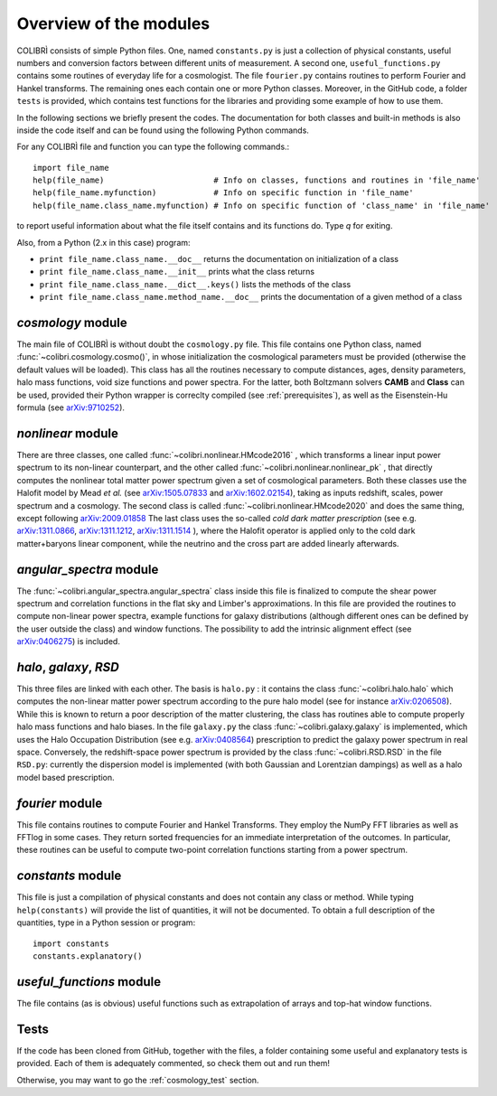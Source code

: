 .. _doc_overview:

Overview of the modules
==============================

COLIBRÌ consists of simple Python files. One, named ``constants.py`` is just a collection of physical constants, useful numbers and conversion factors between different units of measurement. A second one, ``useful_functions.py`` contains some routines of everyday life for a cosmologist. The file ``fourier.py`` contains routines to perform Fourier and Hankel transforms. The remaining ones each contain one or more Python classes. Moreover, in the GitHub code, a folder ``tests`` is provided, which contains test functions for the libraries and providing some example of how to use them.

In the following sections we briefly present the codes.
The documentation for both classes and built-in methods is also inside the code itself and can be found using the following Python commands.

For any COLIBRÌ file and function you can type the following commands.::

    import file_name
    help(file_name)                       # Info on classes, functions and routines in 'file_name'
    help(file_name.myfunction)            # Info on specific function in 'file_name'
    help(file_name.class_name.myfunction) # Info on specific function of 'class_name' in 'file_name'

to report useful information about what the file itself contains and its functions do. Type `q` for exiting.

Also, from a Python (2.x in this case) program:

* ``print file_name.class_name.__doc__`` returns the documentation on initialization of a class
* ``print file_name.class_name.__init__`` prints what the class returns
* ``print file_name.class_name.__dict__.keys()`` lists the methods of the class
* ``print file_name.class_name.method_name.__doc__`` prints the documentation of a given method of a class

.. _cosmology_overview:

`cosmology` module
^^^^^^^^^^^^^^^^^^^^^^^^

The main file of COLIBRÌ is without doubt the ``cosmology.py`` file.
This file contains one Python class, named :func:`~colibri.cosmology.cosmo()`, in whose initialization the cosmological parameters must be provided (otherwise the default values will be loaded).
This class has all the routines necessary to compute distances, ages, density parameters, halo mass functions, void size functions and power spectra.
For the latter, both Boltzmann solvers **CAMB** and **Class** can be used, provided their Python wrapper is correclty compiled (see :ref:`prerequisites`), as well as the Eisenstein-Hu formula (see `arXiv:9710252 <https://arxiv.org/abs/astro-ph/9710252>`_).

`nonlinear` module
^^^^^^^^^^^^^^^^^^

There are three classes, one called :func:`~colibri.nonlinear.HMcode2016` , which transforms a linear input power spectrum to its non-linear counterpart, and the other called :func:`~colibri.nonlinear.nonlinear_pk` , that directly computes the nonlinear total matter power spectrum given a set of cosmological parameters.
Both these classes use the Halofit model by Mead `et al.` (see `arXiv:1505.07833 <https://arxiv.org/abs/1505.07833>`_ and `arXiv:1602.02154 <https://arxiv.org/abs/1602.02154>`_), taking as inputs redshift, scales, power spectrum and a cosmology.
The second class is called :func:`~colibri.nonlinear.HMcode2020` and does the same thing, except following `arXiv:2009.01858 <https://arxiv.org/abs/2009.01858>`_
The last class uses the so-called `cold dark matter prescription` (see e.g. `arXiv:1311.0866 <https://arxiv.org/abs/1311.0866>`_, `arXiv:1311.1212 <https://arxiv.org/abs/1311.1212>`_, `arXiv:1311.1514 <https://arxiv.org/abs/1311.1514>`_ ), where the Halofit operator is applied only to the cold dark matter+baryons linear component, while the neutrino and the cross part are added linearly afterwards.

`angular_spectra` module
^^^^^^^^^^^^^^^^^^^^^^^^^^^

The :func:`~colibri.angular_spectra.angular_spectra` class inside this file is finalized to compute the shear power spectrum and correlation functions in the flat sky and Limber's approximations. In this file are provided the routines to compute non-linear power spectra, example functions for galaxy distributions (although different ones can be defined by the user outside the class) and window functions. The possibility to add the intrinsic alignment effect (see `arXiv:0406275 <https://arxiv.org/abs/astro-ph/0406275>`_) is included.

`halo`, `galaxy`, `RSD`
^^^^^^^^^^^^^^^^^^^^^^^^^^^^^^^^^^^^^^^^^

This three files are linked with each other. The basis is ``halo.py`` : it contains the class :func:`~colibri.halo.halo` which computes the non-linear matter power spectrum according to the pure halo model (see for instance `arXiv:0206508 <https://arxiv.org/abs/astro-ph/0206508>`_).
While this is known to return a poor description of the matter clustering, the class has routines able to compute properly halo mass functions and halo biases.
In the file ``galaxy.py`` the class :func:`~colibri.galaxy.galaxy` is implemented, which uses the Halo Occupation Distribution (see e.g. `arXiv:0408564 <https://arxiv.org/pdf/astro-ph/0408564.pdf>`_) prescription to predict the galaxy power spectrum in real space.
Conversely, the redshift-space power spectrum is provided by the class :func:`~colibri.RSD.RSD` in the file ``RSD.py``: currently the dispersion model is implemented (with both Gaussian and Lorentzian dampings) as well as a halo model based prescription.

`fourier` module
^^^^^^^^^^^^^^^^

This file contains routines to compute Fourier and Hankel Transforms. They employ the NumPy FFT libraries as well as FFTlog in some cases. They return sorted frequencies for an immediate interpretation of the outcomes.
In particular, these routines can be useful to compute two-point correlation functions starting from a power spectrum.


`constants` module
^^^^^^^^^^^^^^^^^^

This file is just a compilation of physical constants and does not contain any class or method. While typing ``help(constants)`` will provide the list of quantities, it will not be documented. To obtain a full description of the quantities, type in a Python session or program::


    import constants
    constants.explanatory()


`useful_functions` module
^^^^^^^^^^^^^^^^^^^^^^^^^

The file contains (as is obvious) useful functions such as extrapolation of arrays and top-hat window functions.


Tests
^^^^^

If the code has been cloned from GitHub, together with the files, a folder containing some useful and explanatory tests is provided. Each of them is adequately commented, so check them out and run them!

Otherwise, you may want to go the :ref:`cosmology_test` section.


